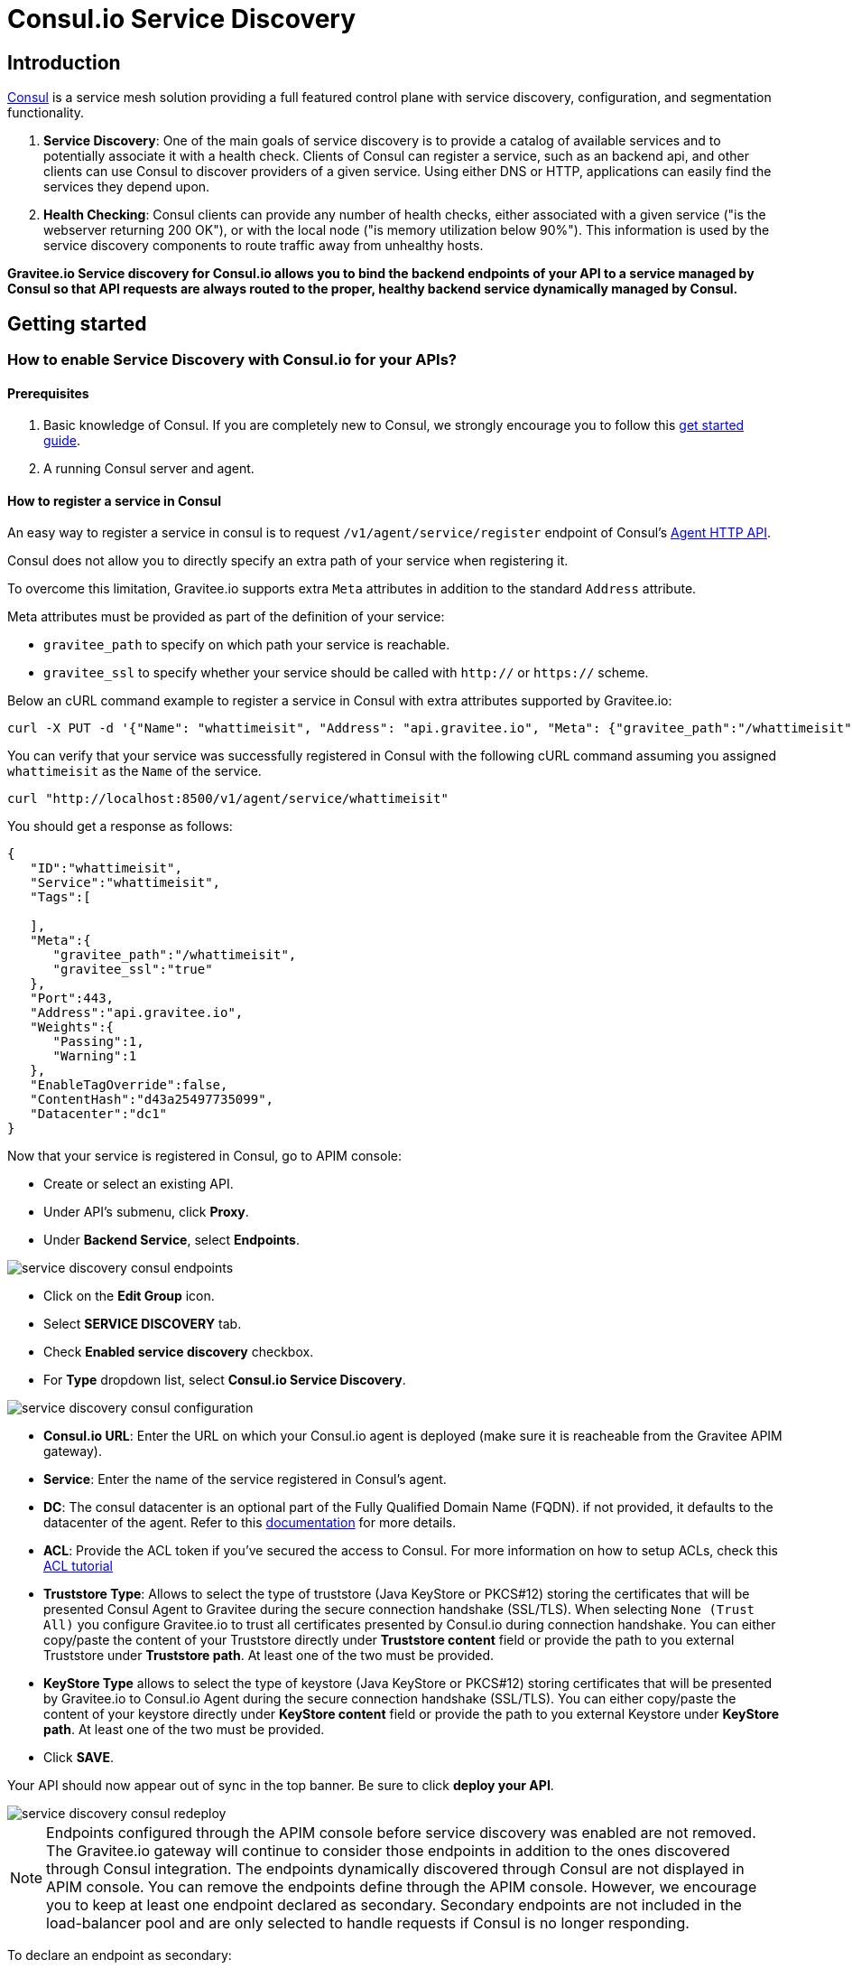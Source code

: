 = Consul.io Service Discovery
:page-sidebar: apim_3_x_sidebar
:page-permalink: apim/3.x/apim_service_discovery_consul.html
:page-folder: apim/user-guide/publisher/service-discovery
:page-layout: apim3x
:page-title: Consul.io service discovery

// include::https://raw.githubusercontent.com/gravitee-io/gravitee-service-discovery-consul/master/README.adoc[]

== Introduction

https://www.consul.io[Consul^] is a service mesh solution providing a full featured control plane with service discovery, configuration, and segmentation functionality.

. *Service Discovery*: One of the main goals of service discovery is to provide a catalog of available services and to potentially associate it with a health check. Clients of Consul can register a service, such as an backend api, and other clients can use Consul to discover providers of a given service. Using either DNS or HTTP, applications can easily find the services they depend upon.

. *Health Checking*: Consul clients can provide any number of health checks, either associated with a given service ("is the webserver returning 200 OK"), or with the local node ("is memory utilization below 90%"). This information is used by the service discovery components to route traffic away from unhealthy hosts.

*Gravitee.io Service discovery for Consul.io allows you to bind the backend endpoints of your API to a service managed by Consul so that API requests are always routed to the proper, healthy backend service dynamically managed by Consul.*

== Getting started

=== How to enable Service Discovery with Consul.io for your APIs?

==== Prerequisites

. Basic knowledge of Consul. If you are completely new to Consul, we strongly encourage you to follow this https://learn.hashicorp.com/tutorials/consul/get-started-service-discovery[get started guide^].
. A running Consul server and agent.

==== How to register a service in Consul

An easy way to register a service in consul is to request `/v1/agent/service/register` endpoint of Consul's https://www.consul.io/api-docs/agent/service#service-agent-http-api[Agent HTTP API^].

Consul does not allow you to directly specify an extra path of your service when registering it. 

To overcome this limitation, Gravitee.io supports extra `Meta` attributes in addition to the standard `Address` attribute.

Meta attributes must be provided as part of the definition of your service:

* `gravitee_path` to specify on which path your service is reachable.
* `gravitee_ssl` to specify whether your service should be called with `http://` or `https://` scheme.

Below an cURL command example to register a service in Consul with extra attributes supported by Gravitee.io: 

[source]
----
curl -X PUT -d '{"Name": "whattimeisit", "Address": "api.gravitee.io", "Meta": {"gravitee_path":"/whattimeisit", "gravitee_ssl":"true"}, "Port": 443}' http://localhost:8500/v1/agent/service/register
----

You can verify that your service was successfully registered in Consul with the following cURL command assuming you assigned `whattimeisit` as the `Name` of the service.

[source]
----
curl "http://localhost:8500/v1/agent/service/whattimeisit"
----

You should get a response as follows:
[source,json]
----
{
   "ID":"whattimeisit",
   "Service":"whattimeisit",
   "Tags":[
      
   ],
   "Meta":{
      "gravitee_path":"/whattimeisit",
      "gravitee_ssl":"true"
   },
   "Port":443,
   "Address":"api.gravitee.io",
   "Weights":{
      "Passing":1,
      "Warning":1
   },
   "EnableTagOverride":false,
   "ContentHash":"d43a25497735099",
   "Datacenter":"dc1"
}
----

Now that your service is registered in Consul, go to APIM console:

* Create or select an existing API.
* Under API's submenu, click *Proxy*.
* Under *Backend Service*, select *Endpoints*.

image::{% link images/apim/3.x/api-publisher-guide/service-discovery/service-discovery-consul-endpoints.png %}[]

* Click on the *Edit Group* icon.
* Select *SERVICE DISCOVERY* tab.
* Check *Enabled service discovery* checkbox.
* For *Type* dropdown list, select *Consul.io Service Discovery*. 

image::{% link images/apim/3.x/api-publisher-guide/service-discovery/service-discovery-consul-configuration.png %}[]

* *Consul.io URL*: Enter the URL on which your Consul.io agent is deployed (make sure it is reacheable from the Gravitee APIM gateway).
* *Service*: Enter the name of the service registered in Consul's agent.
* *DC*:  The consul datacenter is an optional part of the Fully Qualified Domain Name (FQDN). if not provided, it defaults to the datacenter of the agent. Refer to this https://www.consul.io/docs/architecture[documentation^] for more details.
* *ACL*: Provide the ACL token if you've secured the access to Consul. For more information on how to setup ACLs, check this https://learn.hashicorp.com/tutorials/consul/access-control-setup-production[ACL tutorial^]

* *Truststore Type*: Allows to select the type of truststore (Java KeyStore or PKCS#12) storing the certificates that will be presented Consul Agent to Gravitee during the secure connection handshake (SSL/TLS). When selecting `None (Trust All)` you configure Gravitee.io to trust all certificates presented by Consul.io during connection handshake. You can either copy/paste the content of your Truststore directly under *Truststore content* field or provide the path to you external Truststore under *Truststore path*. At least one of the two must be provided.

* *KeyStore Type* allows to select the type of keystore (Java KeyStore or PKCS#12) storing certificates that will be presented by Gravitee.io to Consul.io Agent during the secure connection handshake (SSL/TLS). You can either copy/paste the content of your keystore directly under *KeyStore content* field or provide the path to you external Keystore under *KeyStore path*. At least one of the two must be provided.
* Click *SAVE*.

Your API should now appear out of sync in the top banner. Be sure to click *deploy your API*.

image::{% link images/apim/3.x/api-publisher-guide/service-discovery/service-discovery-consul-redeploy.png %}[]

NOTE: Endpoints configured through the APIM console before service discovery was enabled are not removed. The Gravitee.io gateway will continue to consider those endpoints in addition to the ones discovered through Consul integration. The endpoints dynamically discovered through Consul are not displayed in APIM console. You can remove the endpoints define through the APIM console. However, we encourage you to keep at least one endpoint declared as secondary. Secondary endpoints are not included in the load-balancer pool and are only selected to handle requests if Consul is no longer responding.

To declare an endpoint as secondary:

* Click on the *Edit* icon.
* Check Secondary endpoint checkbox.
* Select *SAVE*.

image::{% link images/apim/3.x/api-publisher-guide/service-discovery/service-discovery-consul-secondary-endpoint.png %}[]

==== How to enable Health Check to monitor endpoints managed by Consul

You can optionally enable health checks for your API. You will then be able to view the status of all endpoints under *Per-endpoint availability* section, including the ones managed by Consul.

image::{% link images/apim/3.x/api-publisher-guide/service-discovery/service-discovery-consul-healthcheck.png %}[]

For more details on how to enable Health Check, refer tot this link:{{'/apim/3.x/apim_publisherguide_backend_services.html#configure_health_check' | relative_url}}[section].

==== Verify that the service discovery is properly configured for your API?

Now that your backend endpoint is configure with Consul.io, you can try to call your API to make sure that client request are properly routed to the backend service declared in Consul.io.

If you encounter any issues, enable logs in order to troubleshoot. Refer to the link:{{'/apim/3.x/apim_publisherguide_logging_analytics.html#logs' | relative_url}}[Logging and analytics] to learn how to configure logging on your API.
